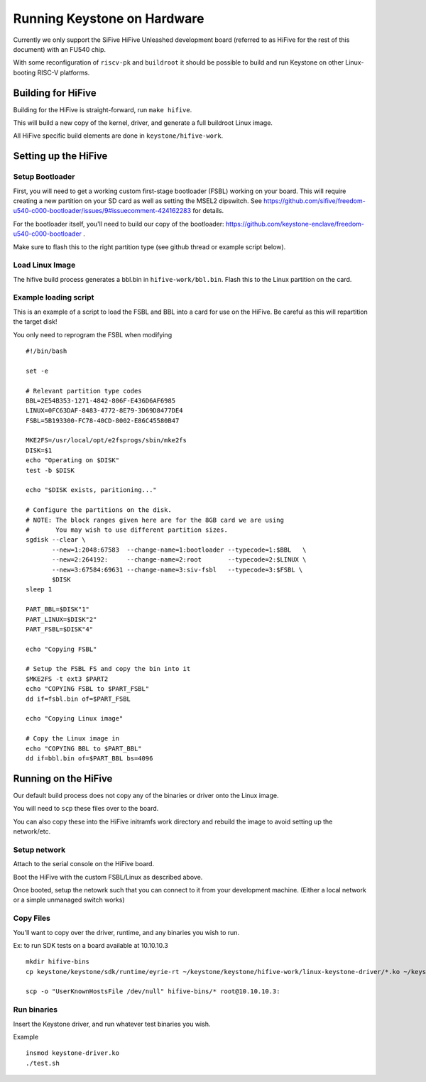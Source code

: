 Running Keystone on Hardware
============================

Currently we only support the SiFive HiFive Unleashed development
board (referred to as HiFive for the rest of this document) with an
FU540 chip.

With some reconfiguration of ``riscv-pk`` and ``buildroot`` it should be
possible to build and run Keystone on other Linux-booting RISC-V
platforms.


Building for HiFive
-------------------

Building for the HiFive is straight-forward, run ``make hifive``.

This will build a new copy of the kernel, driver, and generate a full
buildroot Linux image.

All HiFive specific build elements are done in ``keystone/hifive-work``.


Setting up the HiFive
---------------------

Setup Bootloader
################

First, you will need to get a working custom first-stage bootloader
(FSBL) working on your board. This will require creating a new
partition on your SD card as well as setting the MSEL2 dipswitch. See
https://github.com/sifive/freedom-u540-c000-bootloader/issues/9#issuecomment-424162283
for details.

For the bootloader itself, you'll need to build our copy of the bootloader:
https://github.com/keystone-enclave/freedom-u540-c000-bootloader .

Make sure to flash this to the right partition type (see github thread
or example script below).

Load Linux Image
################

The hifive build process generates a bbl.bin in
``hifive-work/bbl.bin``. Flash this to the Linux partition on the
card.


Example loading script
######################

This is an example of a script to load the FSBL and BBL into a card
for use on the HiFive. Be careful as this will repartition the target
disk!

You only need to reprogram the FSBL when modifying

::

  #!/bin/bash

  set -e

  # Relevant partition type codes
  BBL=2E54B353-1271-4842-806F-E436D6AF6985
  LINUX=0FC63DAF-8483-4772-8E79-3D69D8477DE4
  FSBL=5B193300-FC78-40CD-8002-E86C45580B47

  MKE2FS=/usr/local/opt/e2fsprogs/sbin/mke2fs
  DISK=$1
  echo "Operating on $DISK"
  test -b $DISK

  echo "$DISK exists, paritioning..."

  # Configure the partitions on the disk.
  # NOTE: The block ranges given here are for the 8GB card we are using
  #       You may wish to use different partition sizes.
  sgdisk --clear \
         --new=1:2048:67583  --change-name=1:bootloader --typecode=1:$BBL   \
         --new=2:264192:     --change-name=2:root       --typecode=2:$LINUX \
         --new=3:67584:69631 --change-name=3:siv-fsbl   --typecode=3:$FSBL \
         $DISK
  sleep 1

  PART_BBL=$DISK"1"
  PART_LINUX=$DISK"2"
  PART_FSBL=$DISK"4"

  echo "Copying FSBL"

  # Setup the FSBL FS and copy the bin into it
  $MKE2FS -t ext3 $PART2
  echo "COPYING FSBL to $PART_FSBL"
  dd if=fsbl.bin of=$PART_FSBL

  echo "Copying Linux image"

  # Copy the Linux image in
  echo "COPYING BBL to $PART_BBL"
  dd if=bbl.bin of=$PART_BBL bs=4096


Running on the HiFive
---------------------

Our default build process does not copy any of the binaries or driver
onto the Linux image.

You will need to ``scp`` these files over to the board.

You can also copy these into the HiFive initramfs work directory and
rebuild the image to avoid setting up the network/etc.

Setup network
#############

Attach to the serial console on the HiFive board.

Boot the HiFive with the custom FSBL/Linux as described above.

Once booted, setup the netowrk such that you can connect to it from
your development machine. (Either a local network or a simple
unmanaged switch works)

Copy Files
##########

You'll want to copy over the driver, runtime, and any binaries you
wish to run.

Ex: to run SDK tests on a board available at 10.10.10.3

::

  mkdir hifive-bins
  cp keystone/keystone/sdk/runtime/eyrie-rt ~/keystone/keystone/hifive-work/linux-keystone-driver/*.ko ~/keystone/keystone/sdk/bin/* hifive-bins/

  scp -o "UserKnownHostsFile /dev/null" hifive-bins/* root@10.10.10.3:


Run binaries
############

Insert the Keystone driver, and run whatever test binaries you wish.

Example
::

   insmod keystone-driver.ko
   ./test.sh
